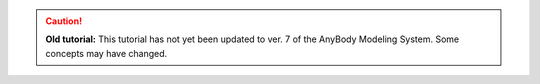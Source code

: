 .. rst-class:: without-title
.. caution:: **Old tutorial:** 
     This tutorial has not yet been updated to ver. 7 of the AnyBody Modeling System. Some concepts may have changed. 
